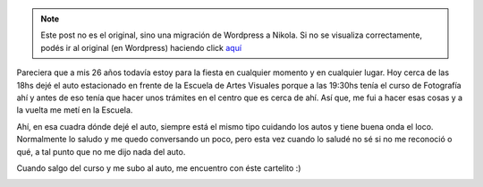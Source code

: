 .. link:
.. description:
.. tags: auto, facultad, paraná, foto
.. date: 2012/07/31 22:41:45
.. title: ¡Qué levante!
.. slug: que-levante


.. note::

   Este post no es el original, sino una migración de Wordpress a
   Nikola. Si no se visualiza correctamente, podés ir al original (en
   Wordpress) haciendo click aquí_

.. _aquí: http://humitos.wordpress.com/2012/07/31/que-levante/


Pareciera que a mis 26 años todavía estoy para la fiesta en cualquier
momento y en cualquier lugar. Hoy cerca de las 18hs dejé el auto
estacionado en frente de la Escuela de Artes Visuales porque a las
19:30hs tenía el curso de Fotografía ahí y antes de eso tenía que hacer
unos trámites en el centro que es cerca de ahí. Así que, me fui a hacer
esas cosas y a la vuelta me metí en la Escuela.

Ahí, en esa cuadra dónde dejé el auto, siempre está el mismo tipo
cuidando los autos y tiene buena onda el loco. Normalmente lo saludo y
me quedo conversando un poco, pero esta vez cuando lo saludé no sé si no
me reconoció o qué, a tal punto que no me dijo nada del auto.

Cuando salgo del curso y me subo al auto, me encuentro con éste
cartelito :)

.. image:: http://humitos.files.wordpress.com/2012/07/dsc_5615-rotado-redimensionado.jpg
   :width: 580px
   :target: http://humitos.files.wordpress.com/2012/07/dsc_5615-rotado-redimensionado.jpg
